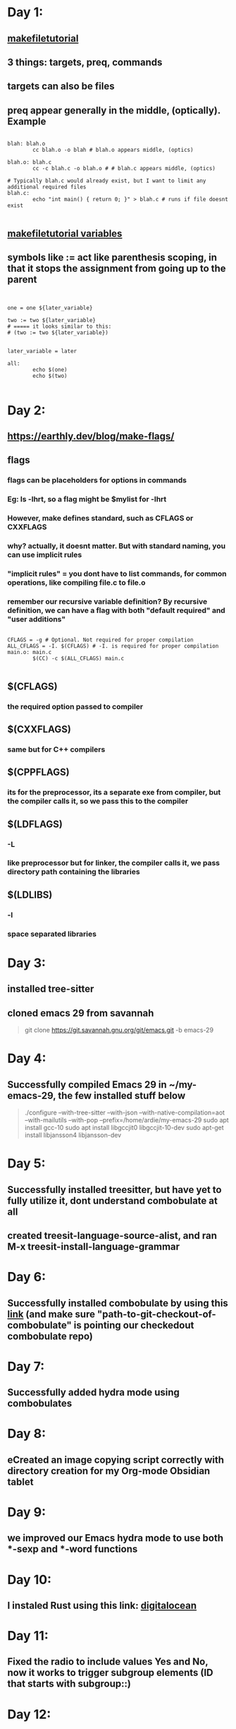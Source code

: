 * Day 1:
** [[https://makefiletutorial.com/#makeflags][makefiletutorial]]
** 3 things: targets, preq, commands
** targets can also be files
** preq appear generally in the middle, (optically). Example
#+begin_src makefile-gmake

  blah: blah.o
          cc blah.o -o blah # blah.o appears middle, (optics)

  blah.o: blah.c
          cc -c blah.c -o blah.o # # blah.c appears middle, (optics)

  # Typically blah.c would already exist, but I want to limit any additional required files
  blah.c:
          echo "int main() { return 0; }" > blah.c # runs if file doesnt exist

#+end_src
** [[https://makefiletutorial.com/#variables-pt-2][makefiletutorial variables]]
** symbols like := act like parenthesis scoping, in that it stops the assignment from going up to the parent
#+begin_src makefile-gmake


  one = one ${later_variable}

  two := two ${later_variable}
  # ===== it looks similar to this:
  # (two := two ${later_variable})


  later_variable = later

  all:
          echo $(one)
          echo $(two)

#+end_src
* Day 2:
** https://earthly.dev/blog/make-flags/
** flags
*** flags can be placeholders for options in commands
*** Eg: ls -lhrt, so a flag might be $mylist for -lhrt
*** However, make defines standard, such as CFLAGS or CXXFLAGS
*** why? actually, it doesnt matter. But with standard naming, you can use implicit rules
*** "implicit rules" = you dont have to list commands, for common operations, like compiling file.c to file.o
*** remember our recursive variable definition? By recursive definition, we can have a flag with both "default required" and "user additions"
#+begin_src makefile-gmake

CFLAGS = -g # Optional. Not required for proper compilation
ALL_CFLAGS = -I. $(CFLAGS) # -I. is required for proper compilation
main.o: main.c
        $(CC) -c $(ALL_CFLAGS) main.c

#+end_src
** $(CFLAGS)
*** the required option passed to compiler
** $(CXXFLAGS)
*** same but for C++ compilers
** $(CPPFLAGS)
*** its for the preprocessor, its a separate exe from compiler, but the compiler calls it, so we pass this to the compiler
** $(LDFLAGS)
*** -L
*** like preprocessor but for linker, the compiler calls it, we pass directory path containing the libraries
** $(LDLIBS)
*** -l
*** space separated libraries
* Day 3:
** installed tree-sitter
** cloned emacs 29 from savannah
#+begin_quote

git clone https://git.savannah.gnu.org/git/emacs.git -b emacs-29

#+end_quote
* Day 4:
** Successfully compiled Emacs 29 in ~/my-emacs-29, the few installed stuff below
#+begin_quote

./configure --with-tree-sitter --with-json  --with-native-compilation=aot --with-mailutils --with-pop --prefix=/home/ardie/my-emacs-29
sudo apt install gcc-10
sudo apt install libgccjit0 libgccjit-10-dev
sudo apt-get install libjansson4 libjansson-dev

#+end_quote
* Day 5:
** Successfully installed treesitter, but have yet to fully utilize it, dont understand combobulate at all
** created treesit-language-source-alist, and ran M-x treesit-install-language-grammar
* Day 6:
** Successfully installed combobulate by using this [[https://github.com/mickeynp/combobulate?tab=readme-ov-file][link]] (and make sure "path-to-git-checkout-of-combobulate" is pointing our checkedout combobulate repo)
* Day 7:
** Successfully added hydra mode using combobulates 
* Day 8:
** eCreated an image copying script correctly with directory creation for my Org-mode Obsidian tablet
* Day 9:
** we improved our Emacs hydra mode to use both ***-sexp and ***-word functions
* Day 10:
** I instaled Rust using this link: [[https://www.digitalocean.com/community/tutorials/install-rust-on-ubuntu-linux][digitalocean]]
* Day 11:
** Fixed the radio to include values Yes and No, now it works to trigger subgroup elements (ID that starts with subgroup::)
* Day 12:
** managed to successfully install LSP from [[https://www.reddit.com/r/emacs/comments/ejc1az/lspmode_select_python_interpreter_virtual/][reddit link]]. Using eglot and LSP works automatically by default. Just point the variable. But since Virtual Environments are the "parents" of both of these, we need to setup insude use-package pyvenv
#+begin_src lisp

(setenv "WORKON_HOME" "/home/ardie/python-emacs-workspace/project_delete_1/myenv")
  
#+end_src
** Which required:
#+begin_src shell

  pip install 'python-language-server[all]'

#+end_src
** we learnt a little Rust Bevy. Our understanding of events and sprites, and having played with PyGame, seems to help slightly. We needed to install some libraries in order for bevy to work
#+begin_src shell

  sudo apt-get update; sudo apt-get install --no-install-recommends libasound2-dev libudev-dev libwayland-dev libxkbcommon-dev

#+end_src
* Day 13:
** we learnt to draw boxes for our foldable stool
** I think we figured out a way to make foldable stools thanks to our plan
* Day 14:
** we did our fiverr finally,
** Write this somewhere
*** [[https://www.pythontutorial.net/tkinter/tkinter-photoimage/][OOP way to make PhotoImage always available, and never mysteriously dissapear]]
*** [[https://python-forum.io/thread-43494.html][read this please]]
** tkinter by design is single threaded, reduced complexity, but also makes it awkward, we need a button to basically to refresh view of edited image
#+begin_src python

  Vimage = wandImage(filename=r"./temp/current.jpg")
  Vimage.resize(mainLabelWindowX,mainLabelWindowY)
  blob = Vimage.make_blob(format="jpg")
  VmainImage = ImageTk.PhotoImage(data=blob)

  tkinter.Button(window, text='View', command=updateImageLabel).pack()

  # ===== we define function before that like this
  # ===== NOTE: example should include try catch to show possible errors

  def updateImageLabel():
    global VmainImage
    Vlabel.configure(image=VmainImage)


#+end_src
** As a best practice, we always put declare when passing the PhotoImage, based on the OOP link above
* Day 15:
** Fiverr madsstudio: we struggled with the error of "VlabelImage has no attribute .config()", thinking it was "global" keyword. turns out .grid should be in a separate line, becoz we wont be getting the correctn object/variable type. We found the error online, LUCKY us, we have to be very careful. Solution? Dont know, maybe always datatype?
#+begin_src python

  def VupdateImageLabel():
    global VlabelImage

    VmainImage = # some stuff obviously
    ImageTk.PhotoImage(Vimage)
    VlabelImage.config(image=VmainImage)


  VlabelImage = tkinter.Label() # some options obviously
  VlabelImage.grid() # some options obviously

  # ===== never do this
  # VlabelImage = tkinter.Label().grid()




#+end_src
* Day 16:
** we discovered several documentation alternatives in python. Using the inspect module
* Day 17:
** we had some progress on little the Python Fiverr Lightroom alternative. Now effect hides better
* Day 18:
** I downloaded Scriabin Etude, the "beautiful octave" piece. Using this [[https://github.com/LibreScore/dl-librescore][link]]. I used Tampermonkey, very hacky
* Day 19:
** I filed the half nut. I mortised an angle.  
** Getting mentally ready for teaching Hanifa cycling
* Day 20:
** The quick release vise project completely failed. Never forget the goal, to save money, and defeat corporate monopoly
** Created template of very cool eLisp (mouse-8) shortcut, using combobulate and treesitter. No fail so far, but not sure how to build others upon this
* Day 21:
** We added some batch operations, it was simple but our brain is spaghetti, so we became super slow
** We added eLisp that saves buffer, and auto-runs shell-command before a special mouse click
* Day 22:
** We added the -color-matrix (IM) for the tinting. Seems overkill, but if felt like it had potential. It seems playing with raw IM commands is much more fun and interesting (such as swapping colors, red and blue)
** Our code has no awareness of key events, becoz aparently pg.event.get() only work once. 
* Day 23:
** We read 
* Day 24:
** created a very cool Emacs workflow, that uses moues buttons
** the workflow script is branch-aware and commit-aware.
** mouse button 9 clicked => if branch is working, and commit is work and fuzz, commit is amended
** mouse button 9 clicked => if branch is working and commit is NOT work and fuzz, it creates a clean empty work and fuzz
** mouse button 9 clicked => if branch is fuzz, it points to the latest working changes (using detached switch)
** mouse button 10 clicked => runs project
** combined with worktree, and branch-commit-aware functions, these is no longer any need, for stashing, squashing, etc
* Day 25:
** we managed simple text integer filtering of our practice CPP code, success
* Day 26:
** We managed a simple Qmake and make .pro file
** so far still no Qt GUI example
* Day 27:
** Installing with the following makes Qt includes work in c++:
#+begin_quote

sudo apt install qt5-default qtbase5-examples qtbase5-doc-html

#+end_quote
* Day 28:
** fixed the Emacs neovim killer workflow, still using (compile) command, but interactive now. So now it works for user prompt input as well
** added a kill-buffer hydra, neovim killer
* Day 29:
** managed a very simple Qtwindow and Qtlabel
** learnt how to supress warning using qmake (no need makefile), with QMAKE_CXXFLAGS += -Wno-unused-variable
** getting a sense of what is, /initializing a base class constructor/, so I understand this error
#+begin_quote

hello.cpp:59:47: error: no matching function for call to ‘QVBoxLayout::QVBoxLayout(QWidget&)’

#+end_quote
** it simply means im passing the wrong argument, so below is ths fix:
#+begin_src c++


  // instead of this
  QWidget window;

  // should be this
  QWidget *window = new QWidget();

  

#+end_src
** Now window is pointer, /*window instead of window, we use this now:
#+begin_src c++

  // instead of this
  pointOneLongLabel.setFrameStyle(QFrame::Panel | QFrame::Sunken);
  pointOneLongLabel.setText("first line\nsecond line");
  pointOneLongLabel.setAlignment(Qt::AlignBottom | Qt::AlignRight);

  // should be this
  pointOneLongLabel->setFrameStyle(QFrame::Panel | QFrame::Sunken);
  pointOneLongLabel->setText("first line\nsecond line");
  pointOneLongLabel->setAlignment(Qt::AlignBottom | Qt::AlignRight);


#+end_src
** 
* Day 30:
** sudo apt install qtcreator qt6-base-dev 
* Day 31:
** Created a very simple 2 label, 1 text, 1 button
** We can use either lambda inside entry point
#+begin_src c++

  int main(int argc, char *argv[]){
    // --- snip ---
    QObject::connect(ui.pushButton, &QPushButton::clicked, [&]() {
      ui.textEdit->append("Text inserted by button.\n"); // Appends text to a new line
      // Or textEdit->insertPlainText("Text inserted by button."); for plain text
    });
    // --- snip ---
  }

#+end_src
** We can also do the same above inside class constructor, reminder, QObject is parent of all, hence no "imports" needed
** We can also create do the on_.._clicked, and even combine to provide 2 actions, but why would we?
#+begin_src c++



  void MainWindow::on_pushButton_clicked()
  {
    // Accessing a QLabel named 'myLabel'
    ui->label->setText("Button clicked!");
    ui->textEdit->append("Text inserted by button.\n"); // Appends text to a new line
  
      newbox = new NewBox(this);
      newbox->show();
  }

#+end_src
** Remember to include the includes in the header files (pun intended)
** The entry point:
#+begin_src c++


  #include <QApplication>
  #include "mainwindow.h" // Assuming your MainWindow class is defined in mainwindow.h

  int main(int argc, char *argv[])
  {
    QApplication a(argc, argv); // Create the application object
    MainWindow w;               // Create an instance of your MainWindow class
    w.show();                   // Display the main window
    return a.exec();            // Start the application's event loop
  }


#+end_src
* Day 32:
**   // In summary: You should call show() on the instance of your MainWindow class, not on the Ui::MainWindow object. The Ui::MainWindow object is responsible for setting up the visual components within your MainWindow.
** It means its wrong name inside the Ui namespace:
#+begin_quote

mainwindow.cpp: In constructor ‘MainWindow::MainWindow(QWidget*)’:
mainwindow.cpp:7:16: error: ‘justAnotherBox’ in namespace ‘Ui’ does not name a type

#+end_quote
** We finally understand \*cpp \*ui \*h can be a different name. we can call it special_box.h special_box.cpp, then special_-_box.ui. 
*** Our Qt qmake will create ui_special_-_box.h
*** we decided to rename our parent widget different
*** When we use Qt designer, we open a .ui as mainwindow, widget, etc.... -> that is the parent widget (QMainWindow, QWidget) with a name
*** The only "connecting dot" required is the class name
#+begin_src nxml
  <?xml version="1.0" encoding="UTF-8"?>
  <ui version="4.0">
    <class>NewBox</class>
    <!-- ... -->
   <connections/>
  </ui>
#+end_src
*** the rest to remember:
**** member initializer list for a constructor -- !make sure to remember to write the correct widget!
**** constructor body is optional, but we can put stuff. We can put out our Ui from the .Ui file, we can also change stuff of the members we defined in the list (above)
#+begin_src c++



  MyWidget::MyWidget(QWidget *parent)
    : QWidget(parent), // Initialize the base class QWidget
      m_button("Click Me!", this), // Initialize m_button
      m_label("Hello, Qt!", this)  // Initialize m_label
  {
    // Constructor body (optional, for additional setup)
    m_label.setGeometry(10, 10, 100, 30);
    m_button.setGeometry(10, 50, 100, 30);
  }



  NewBox::NewBox(QWidget *parent)
    : QWidget(parent)
    , ui(new Ui::NewBox)
  {
    ui->setupUi(this);
  }
#+end_src

***** 
* Day 33:
** Header files serve to make as "appends" to the main .cpp
** Although, its implied, apparently we STILL need to manually #include <...>
** This implies compilers unawareness of names
** This adds confusion -> itsnt better to just make includes implied and the compiler do that work?
** Another confusion is that includes dont act like namespaces, includes often have different names, we discovered we can do this:
*** a file called specialbox.h --> so we do this --> #include "specialbox.h"
*** the class inside called NewBox --> so we do this -->   newbox = new NewBox(this);
** So maybe just use the same name
** We also need to this inside our mainwindow.h
#+begin_src c++

  class MainWindow : public QMainWindow
  {
    // --- snip ---
  private:
    Ui::MainWindow *ui;
    QLabel *myLabel;
    QWidget *newbox; // --- becoz includes is what makes the .cpp code "aware" of the classes/objects
  };
#+end_src
** Otherwise we get this error, which can be difficult to catch:
#+begin_quote

mainwindow.cpp:40:3: error: ‘newbox’ was not declared in this scope; did you mean ‘NewBox’?

#+end_quote
* Day 34:
** We need to test these:
*** headers
#+begin_src c++
  


  #include <QCoreApplication>
  #include <QSqlDatabase>
  #include <QSqlQuery>
  #include <QSqlError>
  #include <QDebug>
#+end_src
*** connection
#+begin_src c++

  int main(int argc, char *argv[])
  {
    QCoreApplication a(argc, argv);

    QSqlDatabase db = QSqlDatabase::addDatabase("QPSQL");
    db.setHostName("localhost"); // or your PostgreSQL server IP
    db.setPort(5432); // Default PostgreSQL port
    db.setDatabaseName("your_database_name");
    db.setUserName("your_username");
    db.setPassword("your_password");

    if (!db.open()) {
      qDebug() << "Error: Failed to connect to database:" << db.lastError().text();
      return 1;
    } else {
      qDebug() << "Connected to database!";
    }

    // ... perform database operations ...

    db.close(); // Close the connection when no longer needed

    return a.exec();
  }

#+end_src
*** queries
#+begin_src c++

  QSqlQuery query;

  // Example: Inserting data
  if (query.exec("INSERT INTO users (name, email) VALUES ('John Doe', 'john.doe@example.com')")) {
    qDebug() << "Data inserted successfully.";
   } else {
    qDebug() << "Error inserting data:" << query.lastError().text();
   }

  // Example: Selecting data
  if (query.exec("SELECT id, name, email FROM users")) {
    while (query.next()) {
      int id = query.value(0).toInt();
      QString name = query.value(1).toString();
      QString email = query.value(2).toString();
      qDebug() << "ID:" << id << "Name:" << name << "Email:" << email;
    }
   } else {
    qDebug() << "Error selecting data:" << query.lastError().text();
   }
#+end_src
*** .pro
#+begin_quote

QT += core sql

#+end_quote
*** [[https://doc.qt.io/qtforpython-6/tutorials/basictutorial/tablewidget.html][Py related example for filling table]]
*** we really need to learn focus shit
*** https://www.google.com/search?client=ubuntu&channel=fs&q=c%2B%2B+qt+textbox+focus+selected
* Day 35:
** Comon error, caused by forgetting to put it in qmake .pro file
#+begin_quote

hello.cpp:27:10: fatal error: QSqlDatabase: No such file or directory

#+end_quote
* Day 36:
** We spent so much time listening to AI about installing postgresql drivers, but instead its as simple as this (from askubuntu.com)
#+begin_quote


sudo apt install libqt5sql5-psql

#+end_quote
** If we listened to AI, we would have created stupid Makefiles, inside Qt plugins directory (this is usually inside Qt installation directory)
* Day 37:
** We spent so much on time on learning the db.setHostName() function, only to discover the url was wrong, dpg-d288ja49c44c73a6oi5g-a.singapore-postgres.render.com
* Day 38:
** We discovered package-check-signature is the way to solve the -> Can't check signature: No public key
** We discovered a trick using 
* Day 39:
** "Code is data!!"
** So turns out alist, is an example of "code is data", alist entries are treated as literal data, so functions will and variables will not work
** Here is an example, we used to solve our alist (which will be used in our Windows Emacs)
#+begin_src emacs-lisp


  (setq backup-directory-alist `(("." . ,(concat ardie/all-compute-cfg-dir "emacs_backup_files"))))
  
  ;; instead of this
  (setq backup-directory-alist '(("." . "/home/ardie/my-emacs-29-config/emacs_backup_files")))


#+end_src
** The backquote (also known as quasiquote) stops evaluation of list, which allows the comma to force evaluation of sub-expressions inside.
** 

